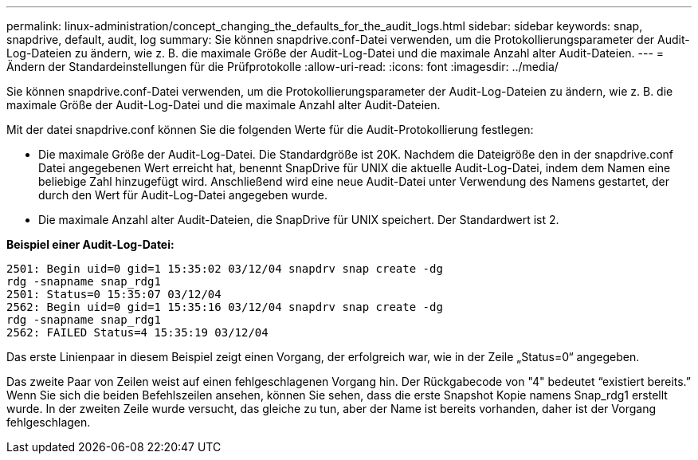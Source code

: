 ---
permalink: linux-administration/concept_changing_the_defaults_for_the_audit_logs.html 
sidebar: sidebar 
keywords: snap, snapdrive, default, audit, log 
summary: Sie können snapdrive.conf-Datei verwenden, um die Protokollierungsparameter der Audit-Log-Dateien zu ändern, wie z. B. die maximale Größe der Audit-Log-Datei und die maximale Anzahl alter Audit-Dateien. 
---
= Ändern der Standardeinstellungen für die Prüfprotokolle
:allow-uri-read: 
:icons: font
:imagesdir: ../media/


[role="lead"]
Sie können snapdrive.conf-Datei verwenden, um die Protokollierungsparameter der Audit-Log-Dateien zu ändern, wie z. B. die maximale Größe der Audit-Log-Datei und die maximale Anzahl alter Audit-Dateien.

Mit der datei snapdrive.conf können Sie die folgenden Werte für die Audit-Protokollierung festlegen:

* Die maximale Größe der Audit-Log-Datei. Die Standardgröße ist 20K. Nachdem die Dateigröße den in der snapdrive.conf Datei angegebenen Wert erreicht hat, benennt SnapDrive für UNIX die aktuelle Audit-Log-Datei, indem dem Namen eine beliebige Zahl hinzugefügt wird. Anschließend wird eine neue Audit-Datei unter Verwendung des Namens gestartet, der durch den Wert für Audit-Log-Datei angegeben wurde.
* Die maximale Anzahl alter Audit-Dateien, die SnapDrive für UNIX speichert. Der Standardwert ist 2.


*Beispiel einer Audit-Log-Datei:*

[listing]
----
2501: Begin uid=0 gid=1 15:35:02 03/12/04 snapdrv snap create -dg
rdg -snapname snap_rdg1
2501: Status=0 15:35:07 03/12/04
2562: Begin uid=0 gid=1 15:35:16 03/12/04 snapdrv snap create -dg
rdg -snapname snap_rdg1
2562: FAILED Status=4 15:35:19 03/12/04
----
Das erste Linienpaar in diesem Beispiel zeigt einen Vorgang, der erfolgreich war, wie in der Zeile „Status=0“ angegeben.

Das zweite Paar von Zeilen weist auf einen fehlgeschlagenen Vorgang hin. Der Rückgabecode von "4" bedeutet "`existiert bereits.`" Wenn Sie sich die beiden Befehlszeilen ansehen, können Sie sehen, dass die erste Snapshot Kopie namens Snap_rdg1 erstellt wurde. In der zweiten Zeile wurde versucht, das gleiche zu tun, aber der Name ist bereits vorhanden, daher ist der Vorgang fehlgeschlagen.
